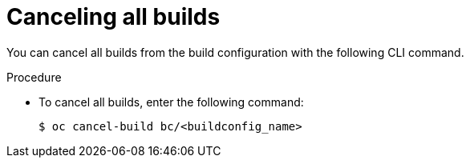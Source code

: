 // Module included in the following assemblies:
// * builds/basic-build-operations.adoc

[id="builds-basic-cancel-all_{context}"]
= Canceling all builds

[role="_abstract"]
You can cancel all builds from the build configuration with the following CLI command.

.Procedure

* To cancel all builds, enter the following command:
+
[source,terminal]
----
$ oc cancel-build bc/<buildconfig_name>
----
